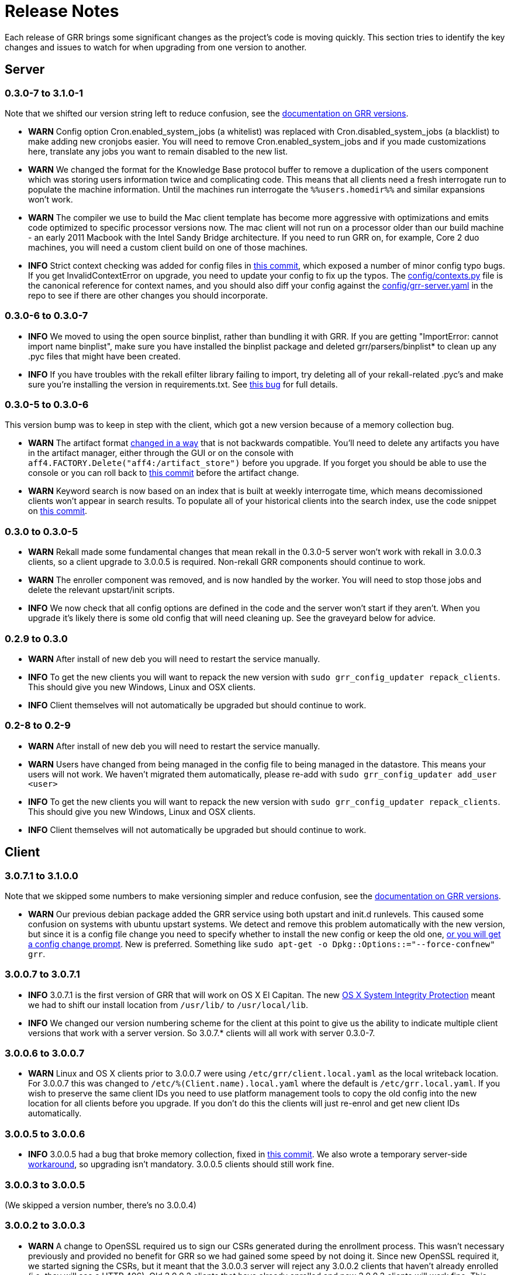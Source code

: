 = Release Notes =

Each release of GRR brings some significant changes as the project's code is
moving quickly. This section tries to identify the key changes and issues to
watch for when upgrading from one version to another.

== Server

=== 0.3.0-7 to 3.1.0-1

Note that we shifted our version string left to reduce confusion, see the link:admin.adoc#client-and-server-version-compatibility-and-numbering[documentation on GRR versions].

 - *WARN* Config option Cron.enabled_system_jobs (a whitelist) was replaced with Cron.disabled_system_jobs (a blacklist) to make adding new cronjobs easier. You will need to remove Cron.enabled_system_jobs and if you made customizations here, translate any jobs you want to remain disabled to the new list.
 - *WARN* We changed the format for the Knowledge Base protocol buffer to remove a duplication of the users component which was storing users information twice and complicating code. This means that all clients need a fresh interrogate run to populate the machine information. Until the machines run interrogate the `%%users.homedir%%` and similar expansions won't work.
 - *WARN* The compiler we use to build the Mac client template has become more aggressive with optimizations and emits code
optimized to specific processor versions now. The mac client will not run on a processor older than our build machine - an early 2011 Macbook with the Intel Sandy Bridge architecture. If you need to run GRR on, for example, Core 2 duo machines, you will need a custom client build on one of those machines.
 - *INFO* Strict context checking was added for config files in link:https://github.com/google/grr/commit/56ee26d41afc5809e52d432096de8dbf09564851[this commit], which exposed a number of minor config typo bugs. If you get InvalidContextError on upgrade, you need to update your config to fix up the typos. The link:https://github.com/google/grr/blob/master/config/contexts.py[config/contexts.py] file is the canonical reference for context names, and you should also diff your config against the link:https://github.com/google/grr/blob/master/config/grr-server.yaml[config/grr-server.yaml] in the repo to see if there are other changes you should incorporate.

=== 0.3.0-6 to 0.3.0-7
 - *INFO* We moved to using the open source binplist, rather than bundling it with GRR.  If you are getting "ImportError: cannot import name binplist", make sure you have installed the binplist package and deleted grr/parsers/binplist* to clean up any .pyc files that might have been created.
 - *INFO* If you have troubles with the rekall efilter library failing to import, try deleting all of your rekall-related .pyc's and make sure you're installing the version in requirements.txt. See link:https://github.com/google/grr/issues/275[this bug] for full details.

=== 0.3.0-5 to 0.3.0-6

This version bump was to keep in step with the client, which got a new version because of a memory collection bug.

 - *WARN* The artifact format link:https://github.com/ForensicArtifacts/artifacts/pull/11[changed in a way] that is not backwards compatible.  You'll need to delete any artifacts you have in the artifact manager, either through the GUI or on the console with `aff4.FACTORY.Delete("aff4:/artifact_store")` before you upgrade.  If you forget you should be able to use the console or you can roll back to link:https://github.com/google/grr/commit/0ac377613af92f23948b829d7cf86b9b947b1e44[this commit] before the artifact change.
 - *WARN* Keyword search is now based on an index that is built at weekly interrogate time, which means decomissioned clients won't appear in search results.  To populate all of your historical clients into the search index, use the code snippet on link:https://github.com/google/grr/commit/faa1622942e765447b6a908d8baf321e7bd288b9#commitcomment-10597659[this commit].

=== 0.3.0 to 0.3.0-5

 - *WARN* Rekall made some fundamental changes that mean rekall in the 0.3.0-5 server won't work with rekall in 3.0.0.3 clients, so a client upgrade to 3.0.0.5 is required. Non-rekall GRR components should continue to work.
 - *WARN* The enroller component was removed, and is now handled by the worker.  You will need to stop those jobs and delete the relevant upstart/init scripts.
 - *INFO* We now check that all config options are defined in the code and the server won't start if they aren't.  When you upgrade it's likely there is some old config that will need cleaning up. See the graveyard below for advice.

=== 0.2.9 to 0.3.0

 - *WARN* After install of new deb you will need to restart the service
   manually.
 - *INFO* To get the new clients you will want to repack the new version with
   `sudo grr_config_updater repack_clients`. This should give you new Windows,
   Linux and OSX clients.
 - *INFO* Client themselves will not automatically be upgraded but should
   continue to work.

=== 0.2-8 to 0.2-9

 - *WARN* After install of new deb you will need to restart the service
   manually.
 - *WARN* Users have changed from being managed in the config file to being
   managed in the datastore. This means your users will not work. We haven't
   migrated them automatically, please re-add with `sudo grr_config_updater
   add_user <user>`
 - *INFO* To get the new clients you will want to repack the new version with
   `sudo grr_config_updater repack_clients`. This should give you new Windows,
   Linux and OSX clients.
 - *INFO* Client themselves will not automatically be upgraded but should
   continue to work.

== Client

=== 3.0.7.1 to 3.1.0.0

Note that we skipped some numbers to make versioning simpler and reduce confusion, see the link:admin.adoc#client-and-server-version-compatibility-and-numbering[documentation on GRR versions].

 - *WARN* Our previous debian package added the GRR service using both upstart and init.d runlevels. This caused some confusion on systems with ubuntu upstart systems. We detect and remove this problem automatically with the new version, but since it is a config file change you need to specify whether to install the new config or keep the old one, link:https://raphaelhertzog.com/2010/09/21/debian-conffile-configuration-file-managed-by-dpkg/[or you will get a config change prompt]. New is preferred. Something like `sudo apt-get -o Dpkg::Options::="--force-confnew" grr`.

=== 3.0.0.7 to 3.0.7.1

 - *INFO* 3.0.7.1 is the first version of GRR that will work on OS X El Capitan. The new link:https://derflounder.wordpress.com/2015/10/01/system-integrity-protection-adding-another-layer-to-apples-security-model/[OS X System Integrity Protection] meant we had to shift our install location from `/usr/lib/` to `/usr/local/lib`.
 - *INFO* We changed our version numbering scheme for the client at this point to give us the ability to indicate multiple client versions that work with a server version. So 3.0.7.* clients will all work with server 0.3.0-7.

=== 3.0.0.6 to 3.0.0.7

 - *WARN* Linux and OS X clients prior to 3.0.0.7 were using `/etc/grr/client.local.yaml` as the local writeback location. For 3.0.0.7 this was changed to `/etc/%(Client.name).local.yaml` where the default is `/etc/grr.local.yaml`. If you wish to preserve the same client IDs you need to use platform management tools to copy the old config into the new location for all clients before you upgrade. If you don't do this the clients will just re-enrol and get new client IDs automatically.

=== 3.0.0.5 to 3.0.0.6

 - *INFO* 3.0.0.5 had a bug that broke memory collection, fixed in link:https://github.com/google/grr/commit/0615006a740a2802c4cf6c4b6a17e776e128dc06[this commit].  We also wrote a temporary server-side link:https://github.com/google/grr/commit/0615006a740a2802c4cf6c4b6a17e776e128dc06#diff-3a7572dd4343868d0929cbdca7a1620cR77[workaround], so upgrading isn't mandatory.  3.0.0.5 clients should still work fine.

=== 3.0.0.3 to 3.0.0.5

(We skipped a version number, there's no 3.0.0.4)

=== 3.0.0.2 to 3.0.0.3

 - *WARN* A change to OpenSSL required us to sign our CSRs generated during the enrollment process. This wasn't necessary previously and provided no benefit for GRR so we had gained some speed by not doing it. Since new OpenSSL required it, we started signing the CSRs, but it meant that the 3.0.0.3 server will reject any 3.0.0.2 clients that haven't already enrolled (i.e. they will see a HTTP 406).  Old 3.0.0.2 clients that have already enrolled and new 3.0.0.3 clients will work fine. This basically just means that you need to push out new clients at the same time as you upgrade the server. 

= Config Variable Graveyard =

Sometimes config variables get renamed, sometimes removed. When this happens we'll try to record it here, so users know if local settings should be migrated/ignored etc.

You can verify your config with this (root is required to read the writeback config)
-----
sudo PYTHONPATH=. python ./run_tests.py --test=BuildConfigTests.testAllConfigs
-----

 * AdminUI.team_name: replaced by Email.signature
 * ClientBuilder.build_src_dir: unused, effectively duplicated ClientBuilder.source
 * ClientBuilder.executables_path: ClientBuilder.executables_dir
 * Client.confg: unused.  Now built from Client.config_hive and Client.config_key
 * Client.config_file_name: unused
 * Client.location: replaced by Client.control_urls
 * Client.package_maker_organization: replaced by ClientBuilder.package_maker_organization
 * Client.tempdir: replaced by Client.grr_tempdir and Client.tempdir_roots
 * Email.default_domain: essentially duplicated Logging.domain, use that instead.
 * Frontend.processes: unused
 * Nanny.nanny_binary: replaced by Nanny.binary
 * NannyWindows.* : replaced by Nanny.
 * PyInstaller.build_root_dir: unused, effectively duplicated ClientBuilder.build_root_dir.
 * Users.authentication: unused, user auth is now based on aff4:/users objects. Use config_updater to modify them.
 * Worker.task_limit: unused
 * Worker.worker_process_count: unused
 * Cron.enabled_system_jobs (a whitelist) was replaced with Cron.disabled_system_jobs (a blacklist). Cron.enabled_system_jobs should be removed. Any custom jobs you want to stay disabled should be added to Cron.enabled_system_jobs.
